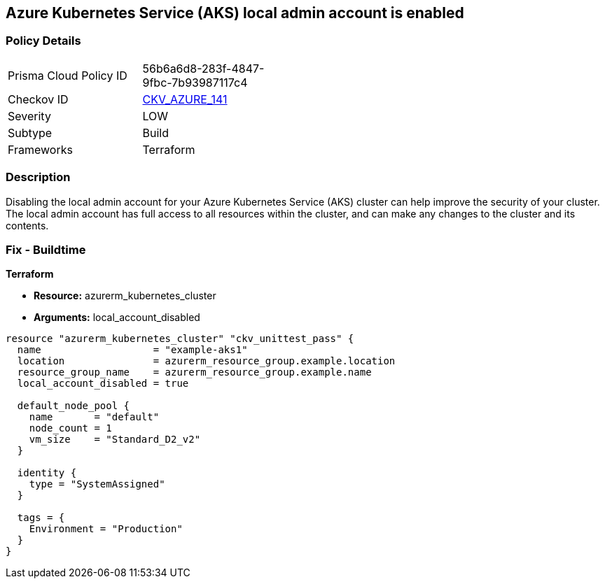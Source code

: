 == Azure Kubernetes Service (AKS) local admin account is enabled


=== Policy Details
[width=45%]
[cols="1,1"]
|=== 
|Prisma Cloud Policy ID 
| 56b6a6d8-283f-4847-9fbc-7b93987117c4

|Checkov ID 
| https://github.com/bridgecrewio/checkov/tree/master/checkov/terraform/checks/resource/azure/AKSLocalAdminDisabled.py[CKV_AZURE_141]

|Severity
|LOW

|Subtype
|Build

|Frameworks
|Terraform

|=== 



=== Description

Disabling the local admin account for your Azure Kubernetes Service (AKS) cluster can help improve the security of your cluster.
The local admin account has full access to all resources within the cluster, and can make any changes to the cluster and its contents.

//=== Fix - Runtime


//*CLI Command* 



=== Fix - Buildtime


*Terraform* 


* *Resource:* azurerm_kubernetes_cluster
* *Arguments:* local_account_disabled


[source,go]
----
resource "azurerm_kubernetes_cluster" "ckv_unittest_pass" {
  name                   = "example-aks1"
  location               = azurerm_resource_group.example.location
  resource_group_name    = azurerm_resource_group.example.name
  local_account_disabled = true

  default_node_pool {
    name       = "default"
    node_count = 1
    vm_size    = "Standard_D2_v2"
  }

  identity {
    type = "SystemAssigned"
  }

  tags = {
    Environment = "Production"
  }
}
----


